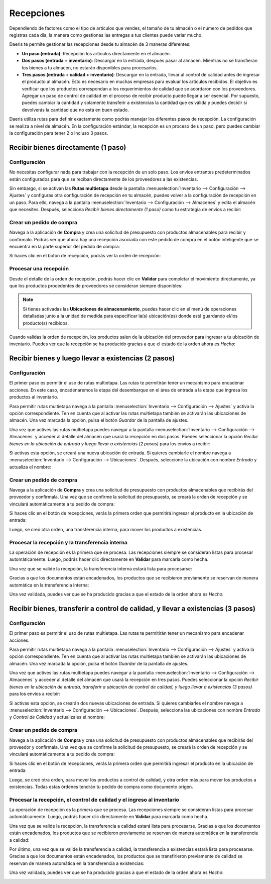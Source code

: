 ===========
Recepciones
===========

Dependiendo de factores como el tipo de artículos que vendes, el tamaño de tu almacén o el número de pedidos que registras
cada día, la manera como gestionas las entregas a tus clientes puede variar mucho.

Daeris te permite gestionar las recepciones desde tu almacén de 3 maneras diferentes:

-  **Un paso (entrada)**: Recepción los artículos directamente en el almacén.

-  **Dos pasos (entrada + inventario)**: Descargar en la entrada, después pasar al almacén. Mientras no se transfieran
   los bienes a tu almacén, no estarán disponibles para procesarlos.

-  **Tres pasos (entrada + calidad + inventario)**: Descargar en la entrada, llevar al control de calidad antes de ingresar
   el producto al almacén. Esto es necesario en muchas empresas para evaluar los artículos recibidos. El objetivo es verificar
   que los productos correspondan a los requerimientos de calidad que se acordaron con los proveedores. Agregar un paso
   de control de calidad en el proceso de recibir producto puede llegar a ser esencial. Por supuesto, puedes cambiar la
   cantidad y solamente transferir a existencias la cantidad que es válida y puedes decidir si devolverás la cantidad
   que no está en buen estado.

Daeris utiliza rutas para definir exactamente como podrás manejar los diferentes pasos de recepción. La configuración se
realiza a nivel de almacén. En la configuración estándar, la recepción es un proceso de un paso, pero puedes cambiar la
configuración para tener 2 o incluso 3 pasos.

Recibir bienes directamente (1 paso)
====================================

Configuración
-------------

No necesitas configurar nada para trabajar con la recepción de un solo paso. Los envíos entrantes predeterminados están
configurados para que se reciban directamente de los proveedores a las existencias.

Sin embargo, si se activan las **Rutas multietapa** desde la pantalla :menuselection:`Inventario --> Configuración --> Ajustes`
y configuras otra configuración de recepción en tu almacén, puedes volver a la configuración de recepción en un paso. Para
ello, navega a la pantalla :menuselection:`Inventario --> Configuración --> Almacenes` y edita el almacén que necesites.
Después, selecciona *Recibir bienes directamente (1 paso)* como tu estrategia de envíos a recibir:

.. image:: recepciones/flujo-una-etapa.png
   :align: center
   :alt: Flujo de una etapa

Crear un pedido de compra
-------------------------

Navega a la aplicación de **Compra** y crea una solicitud de presupuesto con productos almacenables para recibir y confírmalo.
Podrás ver que ahora hay una recepción asociada con este pedido de compra en el botón inteligente que se encuentra en la
parte superior del pedido de compra:

.. image:: recepciones/flujo-una-etapa-2.png
   :align: center
   :alt: Flujo de una etapa (2)

Si haces clic en el botón de recepción, podrás ver la orden de recepción:

.. image:: recepciones/flujo-una-etapa-3.png
   :align: center
   :alt: Flujo de una etapa (3)

Procesar una recepción
----------------------

Desde el detalle de la orden de recepción, podrás hacer clic en **Validar** para completar el movimiento directamente,
ya que los productos procedentes de proveedores se consideran siempre disponibles:

.. image:: recepciones/flujo-una-etapa-4.png
   :align: center
   :alt: Flujo de una etapa (4)

.. note::
   Si tienes activadas las **Ubicaciones de almacenamiento**, puedes hacer clic en el menú de operaciones detalladas junto
   a la unidad de medida para especificar la(s) ubicación(es) donde está guardando el/los producto(s) recibidos.

Cuando validas la orden de recepción, los productos salen de la ubicación del proveedor para ingresar a tu ubicación de
inventario. Puedes ver que la recepción se ha producido gracias a que el estado de la orden ahora es *Hecho*:

.. image:: recepciones/flujo-una-etapa-5.png
   :align: center
   :alt: Flujo de una etapa (5)

Recibir bienes y luego llevar a existencias (2 pasos)
=====================================================

Configuración
-------------

El primer paso es permitir el uso de rutas multietapa. Las rutas te permitirán tener un mecanismo para encadenar acciones.
En este caso, encadenaremos la etapa del desembarque en el área de entrada a la etapa que ingresa los productos al inventario.

Para permitir rutas multietapa navega a la pantalla :menuselection:`Inventario --> Configuración --> Ajustes` y activa la
opción correspondiente. Ten en cuenta que al activar las rutas multietapa también se activarán las ubicaciones de almacén.
Una vez marcada la opción, pulsa el botón *Guardar* de la pantalla de ajustes.

.. image:: recepciones/flujo-dos-etapas.png
   :align: center
   :alt: Flujo de dos etapas

Una vez que actives las rutas multietapa puedes navegar a la pantalla :menuselection:`Inventario --> Configuración --> Almacenes`
y acceder al detalle del almacén que usará la recepción en dos pasos. Puedes seleccionar la opción *Recibir bienes en la ubicación de entrada y luego llevar a existencias (2 pasos)*
para los envíos a recibir:

.. image:: recepciones/flujo-dos-etapas-2.png
   :align: center
   :alt: Flujo de dos etapas (2)

Si activas esta opción, se creará una nueva ubicación de entrada. Si quieres cambiarle el nombre navega a
:menuselection:`Inventario --> Configuración --> Ubicaciones`. Después, seleccione la ubicación con nombre *Entrada* y
actualiza el nombre:

.. image:: recepciones/flujo-dos-etapas-3.png
   :align: center
   :alt: Flujo de dos etapas (3)

Crear un pedido de compra
-------------------------

Navega a la aplicación de **Compra** y crea una solicitud de presupuesto con productos almacenables que recibirás del proveedor
y confírmala. Una vez que se confirme la solicitud de presupuesto, se creará la orden de recepción y se vinculará
automáticamente a tu pedido de compra:

.. image:: recepciones/flujo-dos-etapas-4.png
   :align: center
   :alt: Flujo de dos etapas (4)

Si haces clic en el botón de recepciones, verás la primera orden que permitirá ingresar el producto en la ubicación de entrada:

.. image:: recepciones/flujo-dos-etapas-5.png
   :align: center
   :alt: Flujo de dos etapas (5)

Luego, se creó otra orden, una transferencia interna, para mover los productos a existencias.

Procesar la recepción y la transferencia interna
------------------------------------------------

La operación de recepción es la primera que se procesa. Las recepciones siempre se consideran listas para procesar
automáticamente. Luego, podrás hacer clic directamente en **Validar** para marcarla como hecha.

.. image:: recepciones/flujo-dos-etapas-6.png
   :align: center
   :alt: Flujo de dos etapas (6)

Una vez que se valide la recepción, la transferencia interna estará lista para procesarse:

.. image:: recepciones/flujo-dos-etapas-7.png
   :align: center
   :alt: Flujo de dos etapas (7)

Gracias a que los documentos están encadenados, los productos que se recibieron previamente se reservan de manera
automática en la transferencia interna:

.. image:: recepciones/flujo-dos-etapas-8.png
   :align: center
   :alt: Flujo de dos etapas (8)

Una vez validada, puedes ver que se ha producido gracias a que el estado de la orden ahora es *Hecho*:

.. image:: recepciones/flujo-dos-etapas-9.png
   :align: center
   :alt: Flujo de dos etapas (9)

Recibir bienes, transferir a control de calidad, y llevar a existencias (3 pasos)
=================================================================================

Configuración
-------------

El primer paso es permitir el uso de rutas multietapa. Las rutas te permitirán tener un mecanismo para encadenar acciones.

Para permitir rutas multietapa navega a la pantalla :menuselection:`Inventario --> Configuración --> Ajustes` y activa la
opción correspondiente. Ten en cuenta que al activar las rutas multietapa también se activarán las ubicaciones de almacén.
Una vez marcada la opción, pulsa el botón *Guardar* de la pantalla de ajustes.

.. image:: recepciones/flujo-tres-etapas.png
   :align: center
   :alt: Flujo de tres etapas

Una vez que actives las rutas multietapa puedes navegar a la pantalla :menuselection:`Inventario --> Configuración --> Almacenes`
y acceder al detalle del almacén que usará la recepción en tres pasos. Puedes seleccionar la opción
*Recibir bienes en la ubicación de entrada, transferir a ubicación de control de calidad, y luego llevar a existencias (3 pasos)*
para los envíos a recibir:

.. image:: recepciones/flujo-tres-etapas-2.png
   :align: center
   :alt: Flujo de tres etapas (2)

Si activas esta opción, se crearán dos nuevas ubicaciones de entrada. Si quieres cambiarles el nombre navega a
:menuselection:`Inventario --> Configuración --> Ubicaciones`. Después, selecciona las ubicaciones con nombre *Entrada* y
*Control de Calidad* y actualizales el nombre:

.. image:: recepciones/flujo-tres-etapas-3.png
   :align: center
   :alt: Flujo de tres etapas (3)

Crear un pedido de compra
-------------------------

Navega a la aplicación de **Compra** y crea una solicitud de presupuesto con productos almacenables que recibirás del proveedor
y confírmala. Una vez que se confirme la solicitud de presupuesto, se creará la orden de recepción y se vinculará
automáticamente a tu pedido de compra:

.. image:: recepciones/flujo-tres-etapas-4.png
   :align: center
   :alt: Flujo de tres etapas (4)

Si haces clic en el botón de recepciones, verás la primera orden que permitirá ingresar el producto en la ubicación de entrada:

.. image:: recepciones/flujo-tres-etapas-5.png
   :align: center
   :alt: Flujo de tres etapas (5)

Luego, se creó otra orden, para mover los productos a control de calidad, y otra orden más para mover los productos a
existencias. Todas estas órdenes tendrán tu pedido de compra como documento origen.

Procesar la recepción, el control de calidad y el ingreso al inventario
-----------------------------------------------------------------------

La operación de recepción es la primera que se procesa. Las recepciones siempre se consideran listas para procesar
automáticamente. Luego, podrás hacer clic directamente en **Validar** para marcarla como hecha.

.. image:: recepciones/flujo-tres-etapas-6.png
   :align: center
   :alt: Flujo de tres etapas (6)

Una vez que se valide la recepción, la transferencia a calidad estará lista para procesarse. Gracias a que los documentos
están encadenados, los productos que se recibieron previamente se reservan de manera automática en la transferencia a calidad:

.. image:: recepciones/flujo-tres-etapas-7.png
   :align: center
   :alt: Flujo de tres etapas (7)

Por último, una vez que se valide la transferencia a calidad, la transferencia a existencias estará lista para procesarse.
Gracias a que los documentos están encadenados, los productos que se transfirieron previamente de calidad se reservan de
manera automática en la transferencia a existencias:

.. image:: recepciones/flujo-tres-etapas-8.png
   :align: center
   :alt: Flujo de tres etapas (8)

Una vez validada, puedes ver que se ha producido gracias a que el estado de la orden ahora es *Hecho*:

.. image:: recepciones/flujo-tres-etapas-9.png
   :align: center
   :alt: Flujo de tres etapas (9)